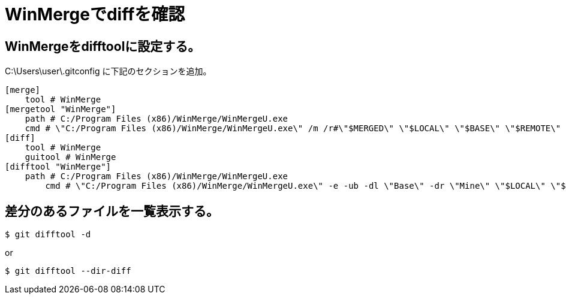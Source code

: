 # WinMergeでdiffを確認



## WinMergeをdifftoolに設定する。
C:\Users\user\.gitconfig に下記のセクションを追加。
```bash
[merge]
    tool # WinMerge
[mergetool "WinMerge"]
    path # C:/Program Files (x86)/WinMerge/WinMergeU.exe
    cmd # \"C:/Program Files (x86)/WinMerge/WinMergeU.exe\" /m /r#\"$MERGED\" \"$LOCAL\" \"$BASE\" \"$REMOTE\"
[diff]
    tool # WinMerge
    guitool # WinMerge
[difftool "WinMerge"]
    path # C:/Program Files (x86)/WinMerge/WinMergeU.exe
	cmd # \"C:/Program Files (x86)/WinMerge/WinMergeU.exe\" -e -ub -dl \"Base\" -dr \"Mine\" \"$LOCAL\" \"$REMOTE\"
```



## 差分のあるファイルを一覧表示する。
```bash
$ git difftool -d
```
or
```bash
$ git difftool --dir-diff
```
